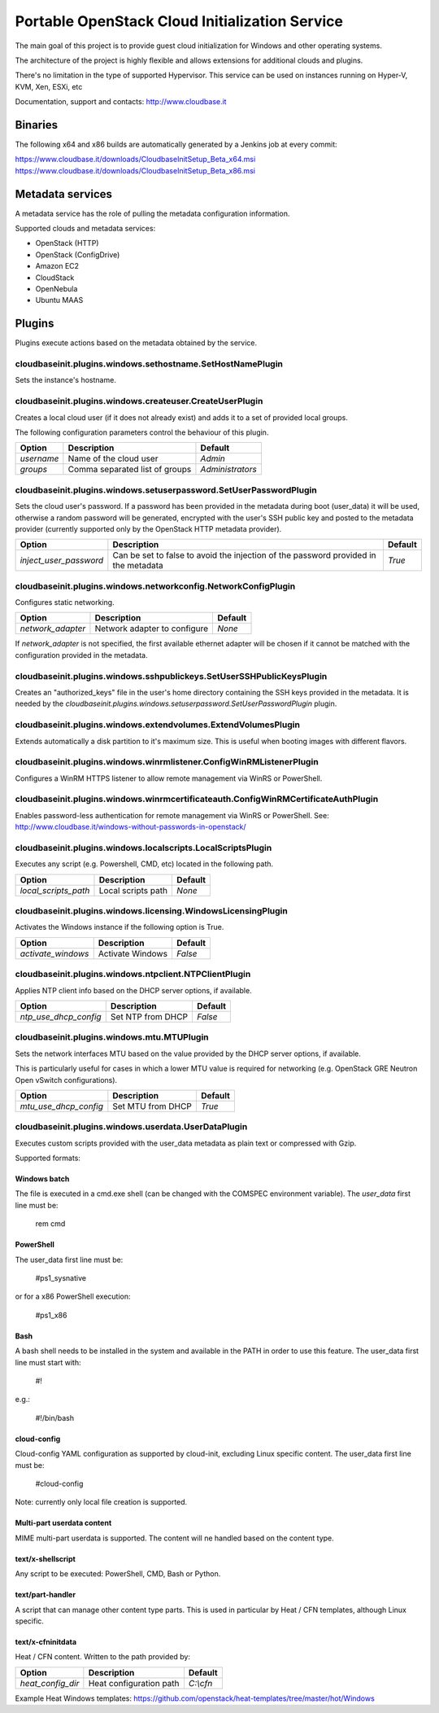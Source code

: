 Portable OpenStack Cloud Initialization Service
===============================================

The main goal of this project is to provide guest cloud initialization for
Windows and other operating systems.

The architecture of the project is highly flexible and allows extensions for
additional clouds and plugins.

There's no limitation in the type of supported Hypervisor. This service can be
used on instances running on Hyper-V, KVM, Xen, ESXi, etc

Documentation, support and contacts: http://www.cloudbase.it

Binaries
--------

The following x64 and x86 builds are automatically generated by a Jenkins job
at every commit:

https://www.cloudbase.it/downloads/CloudbaseInitSetup_Beta_x64.msi
https://www.cloudbase.it/downloads/CloudbaseInitSetup_Beta_x86.msi

Metadata services
-----------------

A metadata service has the role of pulling the metadata configuration
information.

Supported clouds and metadata services:

* OpenStack (HTTP)
* OpenStack (ConfigDrive)
* Amazon EC2
* CloudStack
* OpenNebula
* Ubuntu MAAS

Plugins
-------

Plugins execute actions based on the metadata obtained by the service.


cloudbaseinit.plugins.windows.sethostname.SetHostNamePlugin
^^^^^^^^^^^^^^^^^^^^^^^^^^^^^^^^^^^^^^^^^^^^^^^^^^^^^^^^^^^

Sets the instance's hostname.


cloudbaseinit.plugins.windows.createuser.CreateUserPlugin
^^^^^^^^^^^^^^^^^^^^^^^^^^^^^^^^^^^^^^^^^^^^^^^^^^^^^^^^^

Creates a local cloud user (if it does not already exist) and adds it to a set
of provided local groups.

The following configuration parameters control the behaviour of this
plugin.

+------------+--------------------------------+------------------+
| Option     | Description                    | Default          |
+============+================================+==================+
| *username* | Name of the cloud user         | *Admin*          |
+------------+--------------------------------+------------------+
| *groups*   | Comma separated list of groups | *Administrators* |
+------------+--------------------------------+------------------+


cloudbaseinit.plugins.windows.setuserpassword.SetUserPasswordPlugin
^^^^^^^^^^^^^^^^^^^^^^^^^^^^^^^^^^^^^^^^^^^^^^^^^^^^^^^^^^^^^^^^^^^

Sets the cloud user's password. If a password has been provided in the
metadata during boot (user_data) it will be used, otherwise a random password
will be generated, encrypted with the user's SSH public key and posted to the
metadata provider (currently supported only by the OpenStack HTTP metadata
provider).

+------------------------+-------------------------------------------------------------------------------------+---------+
| Option                 | Description                                                                         | Default |
+========================+=====================================================================================+=========+
| *inject_user_password* | Can be set to false to avoid the injection of the password provided in the metadata | *True*  |
+------------------------+-------------------------------------------------------------------------------------+---------+


cloudbaseinit.plugins.windows.networkconfig.NetworkConfigPlugin
^^^^^^^^^^^^^^^^^^^^^^^^^^^^^^^^^^^^^^^^^^^^^^^^^^^^^^^^^^^^^^^

Configures static networking.

+-------------------+------------------------------+---------+
| Option            | Description                  | Default |
+===================+==============================+=========+
| *network_adapter* | Network adapter to configure | *None*  |
+-------------------+------------------------------+---------+

If *network_adapter* is not specified, the first available ethernet
adapter will be chosen if it cannot be matched with the configuration provided
in the metadata.


cloudbaseinit.plugins.windows.sshpublickeys.SetUserSSHPublicKeysPlugin
^^^^^^^^^^^^^^^^^^^^^^^^^^^^^^^^^^^^^^^^^^^^^^^^^^^^^^^^^^^^^^^^^^^^^^

Creates an "authorized_keys" file in the user's home directory containing the
SSH keys provided in the metadata.
It is needed by the
*cloudbaseinit.plugins.windows.setuserpassword.SetUserPasswordPlugin* plugin.


cloudbaseinit.plugins.windows.extendvolumes.ExtendVolumesPlugin
^^^^^^^^^^^^^^^^^^^^^^^^^^^^^^^^^^^^^^^^^^^^^^^^^^^^^^^^^^^^^^^

Extends automatically a disk partition to it's maximum size. This is useful
when booting images with different flavors.


cloudbaseinit.plugins.windows.winrmlistener.ConfigWinRMListenerPlugin
^^^^^^^^^^^^^^^^^^^^^^^^^^^^^^^^^^^^^^^^^^^^^^^^^^^^^^^^^^^^^^^^^^^^^

Configures a WinRM HTTPS listener to allow remote management via WinRS or
PowerShell.


cloudbaseinit.plugins.windows.winrmcertificateauth.ConfigWinRMCertificateAuthPlugin
^^^^^^^^^^^^^^^^^^^^^^^^^^^^^^^^^^^^^^^^^^^^^^^^^^^^^^^^^^^^^^^^^^^^^^^^^^^^^^^^^^^

Enables password-less authentication for remote management via WinRS or
PowerShell.
See: http://www.cloudbase.it/windows-without-passwords-in-openstack/


cloudbaseinit.plugins.windows.localscripts.LocalScriptsPlugin
^^^^^^^^^^^^^^^^^^^^^^^^^^^^^^^^^^^^^^^^^^^^^^^^^^^^^^^^^^^^^

Executes any script (e.g. Powershell, CMD, etc) located in the following path.

+----------------------+--------------------+---------+
| Option               | Description        | Default |
+======================+====================+=========+
| *local_scripts_path* | Local scripts path | *None*  |
+----------------------+--------------------+---------+


cloudbaseinit.plugins.windows.licensing.WindowsLicensingPlugin
^^^^^^^^^^^^^^^^^^^^^^^^^^^^^^^^^^^^^^^^^^^^^^^^^^^^^^^^^^^^^^

Activates the Windows instance if the following option is True.

+--------------------+------------------+---------+
| Option             | Description      | Default |
+====================+==================+=========+
| *activate_windows* | Activate Windows | *False* |
+--------------------+------------------+---------+


cloudbaseinit.plugins.windows.ntpclient.NTPClientPlugin
^^^^^^^^^^^^^^^^^^^^^^^^^^^^^^^^^^^^^^^^^^^^^^^^^^^^^^^

Applies NTP client info based on the DHCP server options, if available.

+-----------------------+-------------------+---------+
| Option                | Description       | Default |
+=======================+===================+=========+
| *ntp_use_dhcp_config* | Set NTP from DHCP | *False* |
+-----------------------+-------------------+---------+


cloudbaseinit.plugins.windows.mtu.MTUPlugin
^^^^^^^^^^^^^^^^^^^^^^^^^^^^^^^^^^^^^^^^^^^

Sets the network interfaces MTU based on the value provided by the DHCP server
options, if available.

This is particularly useful for cases in which a lower MTU value is required
for networking (e.g. OpenStack GRE Neutron Open vSwitch configurations).

+-----------------------+-------------------+---------+
| Option                | Description       | Default |
+=======================+===================+=========+
| *mtu_use_dhcp_config* | Set MTU from DHCP | *True*  |
+-----------------------+-------------------+---------+


cloudbaseinit.plugins.windows.userdata.UserDataPlugin
^^^^^^^^^^^^^^^^^^^^^^^^^^^^^^^^^^^^^^^^^^^^^^^^^^^^^

Executes custom scripts provided with the user_data metadata as plain text or
compressed with Gzip.

Supported formats:

Windows batch
"""""""""""""

The file is executed in a cmd.exe shell (can be changed with the COMSPEC
environment variable). The *user_data* first line must be:

    rem cmd

PowerShell
""""""""""

The user_data first line must be:

    #ps1_sysnative

or for a x86 PowerShell execution:

    #ps1_x86

Bash
""""

A bash shell needs to be installed in the system and available in the PATH in
order to use this feature. The user_data first line must start with:

    #!

e.g.:

    #!/bin/bash

cloud-config
""""""""""""

Cloud-config YAML configuration as supported by cloud-init, excluding Linux
specific content. The user_data first line must be:

    #cloud-config

Note: currently only local file creation is supported.


Multi-part userdata content
"""""""""""""""""""""""""""

MIME multi-part userdata is supported. The content will ne handled based on the
content type.


text/x-shellscript
""""""""""""""""""

Any script to be executed: PowerShell, CMD, Bash or Python.


text/part-handler
"""""""""""""""""

A script that can manage other content type parts. This is used in particular
by Heat / CFN templates, although Linux specific.

text/x-cfninitdata
""""""""""""""""""

Heat / CFN content. Written to the path provided by:

+-------------------+-------------------------+-------------+
| Option            | Description             | Default     |
+===================+=========================+=============+
| *heat_config_dir* | Heat configuration path | *C:\\cfn*   |
+-------------------+-------------------------+-------------+

Example Heat Windows templates: https://github.com/openstack/heat-templates/tree/master/hot/Windows
